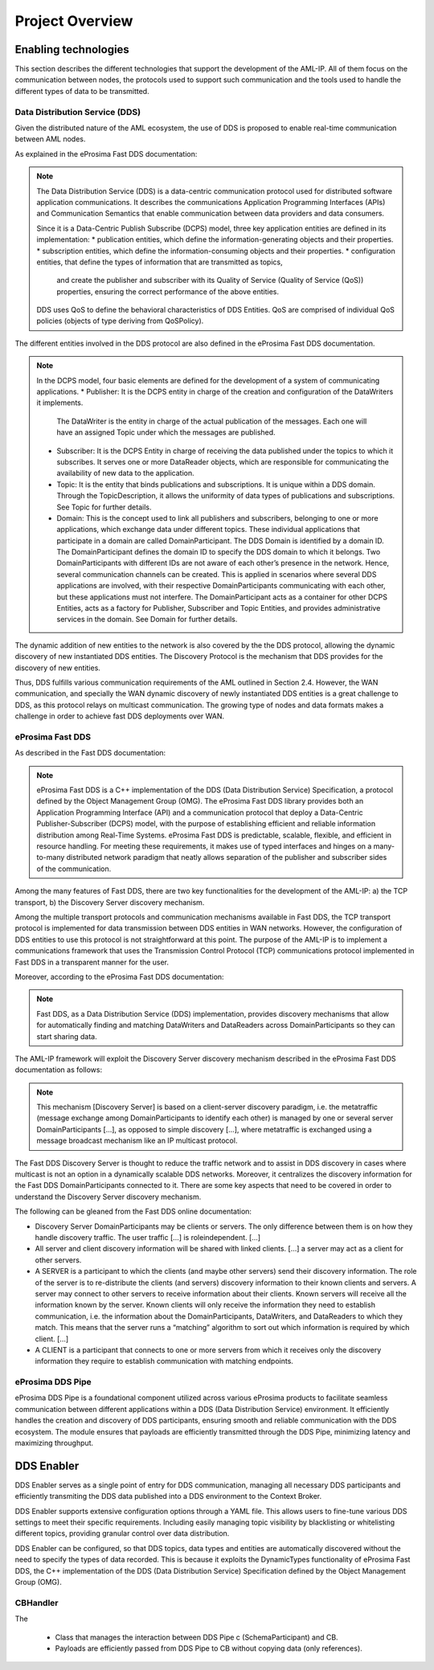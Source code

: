 .. _project_overview:

################
Project Overview
################

Enabling technologies
=====================

This section describes the different technologies that support the development of the AML-IP.
All of them focus on the communication between nodes, the protocols used to support such communication and the tools
used to handle the different types of data to be transmitted.

Data Distribution Service (DDS)
-------------------------------

Given the distributed nature of the AML ecosystem, the use of DDS is proposed to enable real-time communication between
AML nodes.

As explained in the eProsima Fast DDS documentation:

.. note::

    The Data Distribution Service (DDS) is a data-centric communication protocol used for distributed
    software application communications.
    It describes the communications Application Programming Interfaces (APIs) and Communication Semantics
    that enable communication between data providers and data consumers.

    Since it is a Data-Centric Publish Subscribe (DCPS) model, three key application entities are
    defined in its implementation:
    * publication entities, which define the information-generating objects and their properties.
    * subscription entities, which define the information-consuming objects and their properties.
    * configuration entities, that define the types of information that are transmitted as topics,
      and create the publisher and subscriber with its Quality of Service (Quality of Service (QoS)) properties,
      ensuring the correct performance of the above entities.

    DDS uses QoS to define the behavioral characteristics of DDS Entities. QoS are comprised
    of individual QoS policies (objects of type deriving from QoSPolicy).

The different entities involved in the DDS protocol are also defined in the eProsima Fast DDS documentation.

.. note::

    In the DCPS model, four basic elements are defined for the development of a system of communicating applications.
    * Publisher: It is the DCPS entity in charge of the creation and configuration of the DataWriters it implements.
      The DataWriter is the entity in charge of the actual publication of the messages.
      Each one will have an assigned Topic under which the messages are published.
    * Subscriber: It is the DCPS Entity in charge of receiving the data published under the topics to which it
      subscribes.
      It serves one or more DataReader objects, which are responsible for communicating the availability of new data to
      the application.
    * Topic: It is the entity that binds publications and subscriptions. It is unique within a DDS domain.
      Through the TopicDescription, it allows the uniformity of data types of publications and subscriptions.
      See Topic for further details.
    * Domain: This is the concept used to link all publishers and subscribers, belonging to one or more applications,
      which exchange data under different topics.
      These individual applications that participate in a domain are called DomainParticipant.
      The DDS Domain is identified by a domain ID.
      The DomainParticipant defines the domain ID to specify the DDS domain to which it belongs.
      Two DomainParticipants with different IDs are not aware of each other’s presence in the network.
      Hence, several communication channels can be created.
      This is applied in scenarios where several DDS applications are involved, with their respective
      DomainParticipants communicating with each other, but these applications must not interfere.
      The DomainParticipant acts as a container for other DCPS Entities, acts as a factory for Publisher, Subscriber and
      Topic Entities, and provides administrative services in the domain.
      See Domain for further details.

The dynamic addition of new entities to the network is also covered by the the DDS protocol, allowing the dynamic
discovery of new instantiated DDS entities.
The Discovery Protocol is the mechanism that DDS provides for the discovery of new entities.

Thus, DDS fulfills various communication requirements of the AML outlined in Section 2.4. However,
the WAN communication, and specially the WAN dynamic discovery of newly instantiated DDS entities is a great
challenge to DDS, as this protocol relays on multicast communication. The growing type of nodes and data formats
makes a challenge in order to achieve fast DDS deployments over WAN.


eProsima Fast DDS
-----------------

As described in the Fast DDS documentation:

.. note::

    eProsima Fast DDS is a C++ implementation of the DDS (Data Distribution Service) Specification,
    a protocol defined by the Object Management Group (OMG).
    The eProsima Fast DDS library provides both an Application Programming Interface (API) and a communication protocol
    that deploy a Data-Centric Publisher-Subscriber (DCPS) model, with the purpose of establishing efficient and
    reliable information distribution among Real-Time Systems.
    eProsima Fast DDS is predictable, scalable, flexible, and efficient in resource handling.
    For meeting these requirements, it makes use of typed interfaces and hinges on a many-to-many distributed network
    paradigm that neatly allows separation of the publisher and subscriber sides of the communication.


Among the many features of Fast DDS, there are two key functionalities for the development of the AML-IP:
a) the TCP transport, 
b) the Discovery Server discovery mechanism.

Among the multiple transport protocols and communication mechanisms available in Fast DDS, the TCP transport protocol
is implemented for data transmission between DDS entities in WAN networks.
However, the configuration of DDS entities to use this protocol is not straightforward at this point.
The purpose of the AML-IP is to implement a communications framework that uses the Transmission Control Protocol (TCP)
communications protocol implemented in Fast DDS in a transparent manner for the user.

Moreover, according to the eProsima Fast DDS documentation:

.. note::

    Fast DDS, as a Data Distribution Service (DDS) implementation, provides discovery mechanisms that allow for
    automatically finding and matching DataWriters and DataReaders across DomainParticipants so they can start
    sharing data.

The AML-IP framework will exploit the Discovery Server discovery mechanism described in the eProsima Fast DDS
documentation as follows:

.. note::

    This mechanism [Discovery Server] is based on a client-server discovery paradigm, i.e. the metatraffic
    (message exchange among DomainParticipants to identify each other) is managed by one or several server
    DomainParticipants [...], as opposed to simple discovery [...], where metatraffic is exchanged using a
    message broadcast mechanism like an IP multicast protocol.

The Fast DDS Discovery Server is thought to reduce the traffic network and to assist in DDS discovery in cases where
multicast is not an option in a dynamically scalable DDS networks.
Moreover, it centralizes the discovery information for the Fast DDS DomainParticipants connected to it.
There are some key aspects that need to be covered in order to understand the Discovery Server discovery mechanism.

The following can be gleaned from the Fast DDS online documentation:

* Discovery Server DomainParticipants may be clients or servers.
  The only difference between them is on how they handle discovery traffic.
  The user traffic [...] is roleindependent.
  [...]
* All server and client discovery information will be shared with linked clients.
  [...] a server may act as a client for other servers.
* A SERVER is a participant to which the clients (and maybe other servers) send their discovery information.
  The role of the server is to re-distribute the clients (and servers) discovery information to their known clients and
  servers.
  A server may connect to other servers to receive information about their clients.
  Known servers will receive all the information known by the server.
  Known clients will only receive the information they need to establish communication,
  i.e. the information about the DomainParticipants, DataWriters, and DataReaders to which they match.
  This means that the server runs a “matching” algorithm to sort out which information is required by which client.
  [...]
* A CLIENT is a participant that connects to one or more servers from which it receives only the discovery information
  they require to establish communication with matching endpoints.


eProsima DDS Pipe
-----------------

eProsima DDS Pipe is a foundational component utilized across various eProsima products to facilitate seamless
communication between different applications within a DDS (Data Distribution Service) environment.
It efficiently handles the creation and discovery of DDS participants, ensuring smooth and reliable communication
with the DDS ecosystem.
The module ensures that payloads are efficiently transmitted through the DDS Pipe, minimizing latency and maximizing
throughput.

DDS Enabler
===========

DDS Enabler serves as a single point of entry for DDS communication, managing all necessary DDS participants and
efficiently transmiting the DDS data published into a DDS environment to the Context Broker.

DDS Enabler supports extensive configuration options through a YAML file.
This allows users to fine-tune various DDS settings to meet their specific requirements.
Including easily managing topic visibility by blacklisting or whitelisting different topics,
providing granular control over data distribution.

DDS Enabler can be configured, so that DDS topics, data types and entities are automatically discovered without the
need to specify the types of data recorded.
This is because it exploits the DynamicTypes functionality of eProsima Fast DDS, the C++ implementation of the
DDS (Data Distribution Service) Specification defined by the Object Management Group (OMG).

CBHandler
---------

The 


 * Class that manages the interaction between DDS Pipe \c (SchemaParticipant) and CB.
 * Payloads are efficiently passed from DDS Pipe to CB without copying data (only references).
